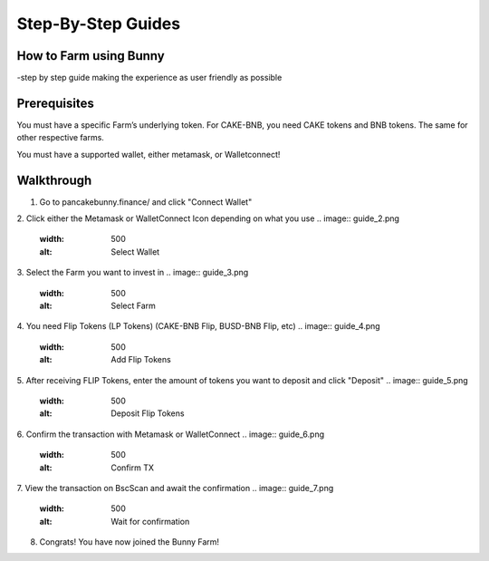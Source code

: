 ************************
Step-By-Step Guides
************************

How to Farm using Bunny
================================================

-step by step guide making the experience as user friendly as possible

Prerequisites
================================================

You must have a specific Farm’s underlying token. For CAKE-BNB, you need CAKE tokens and BNB tokens. The same for other respective farms.

You must have a supported wallet, either metamask, or Walletconnect!


Walkthrough
================================================

1. Go to pancakebunny.finance/ and click "Connect Wallet"

.. image:: guide_1.png
  :width: 500
  :alt: Connect Wallet

2. Click either the Metamask or WalletConnect Icon depending on what you use
.. image:: guide_2.png
  :width: 500
  :alt: Select Wallet

3. Select the Farm you want to invest in
.. image:: guide_3.png
  :width: 500
  :alt: Select Farm

4. You need Flip Tokens (LP Tokens) (CAKE-BNB Flip, BUSD-BNB Flip, etc)
.. image:: guide_4.png
  :width: 500
  :alt: Add Flip Tokens

5. After receiving FLIP Tokens, enter the amount of tokens you want to deposit and click "Deposit"
.. image:: guide_5.png
  :width: 500
  :alt: Deposit Flip Tokens

6. Confirm the transaction with Metamask or WalletConnect
.. image:: guide_6.png
  :width: 500
  :alt: Confirm TX

7. View the transaction on BscScan and await the confirmation
.. image:: guide_7.png
  :width: 500
  :alt: Wait for confirmation

8. Congrats! You have now joined the Bunny Farm!
